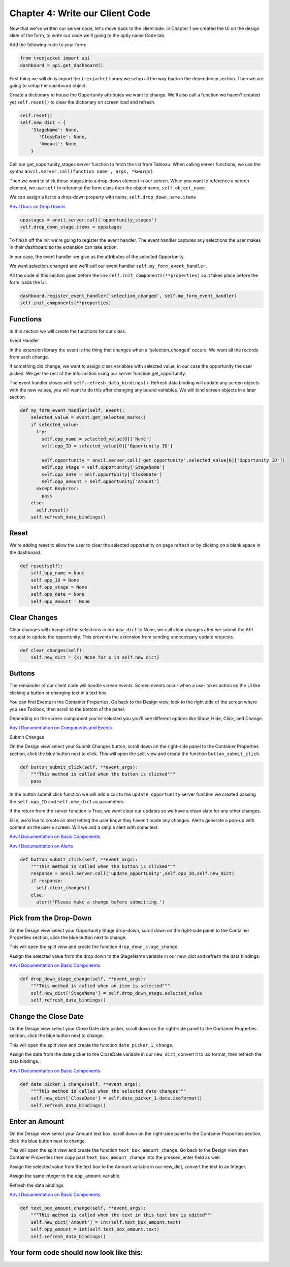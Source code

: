 Chapter 4: Write our Client Code
================================

Now that we've written our server code, let's move back to the client side. In Chapter 1 we created the UI on the design slide of the form, to write our code we'll going to the aptly name Code tab.

.. image:: https://extension-documentation.s3.amazonaws.com/tutorials/salesforce/image028.png

Add the following code to your form:

.. code-block:: python

    from trexjacket import api
    dashboard = api.get_dashboard()


First thing we will do is import the ``trexjacket`` library we setup all the way back in the dependency section. Then we are going to setup the dashboard object.

Create a dictionary to house the Opportunity attributes we want to change. We'll also call a function we haven't created yet ``self.reset()`` to clear the dictionary on screen load and refresh.

.. code-block:: python

    self.reset()
    self.new_dict = {
    	'StageName': None,
           'CloseDate': None,
           'Amount': None
        }


Call our get_opportunity_stages server function to fetch the list from Tableau. When calling server functions, we use the syntax ``anvil.server.call(function name', args, *kwargs)``

Then we want to stick those stages into a drop-down element in our screen. When you want to reference a screen element, we use ``self`` to reference the form class then the object name, ``self.object_name``.

We can assign a list to a drop-down property with items, ``self.drop_down_name.items``

`Anvil Docs on Drop Downs <https://anvil.works/learn/tutorials/database-backed-apps/chapter-3/30-populate-dropdown>`_

.. code-block:: python

    oppstages = anvil.server.call('opportunity_stages')
    self.drop_down_stage.items = oppstages

To finish off the init we're going to register the event handler. The event handler captures any selections the user makes in their dashboard so the extension can take action.

In our case, the event handler we give us the attributes of the selected Opportunity.

We want selection_changed and we'll call our event handler ``self.my_form_event_handler``.

All the code in this section goes before the line ``self.init_components(**properties)`` so it takes place before the form loads the UI.

.. code-block:: python

    dashboard.register_event_handler('selection_changed', self.my_form_event_handler)
    self.init_components(**properties)

Functions
---------

In this section we will create the functions for our class.

Event Handler

In the extension library the event is the thing that changes when a 'selection_changed' occurs. We want all the records from each change.

If something did change, we want to assign class variables with selected value, in our case the opportunity the user picked. We get the rest of the information using our server function get_opportunity.

The event handler closes with ``self.refresh_data_bindings()``. Refresh data binding will update any screen objects with the new values, you will want to do this after changing any bound variables. We will bind screen objects in a later section.

.. code-block:: python

    def my_form_event_handler(self, event):
        selected_value = event.get_selected_marks()
        if selected_value:
          try:
            self.opp_name = selected_value[0]['Name']
            self.opp_ID = selected_value[0]['Opportunity ID']

            self.opportunity = anvil.server.call('get_opportunity',selected_value[0]['Opportunity ID'])
            self.opp_stage = self.opportunity['StageName']
            self.opp_date = self.opportunity['CloseDate']
            self.opp_amount = self.opportunity['Amount']
          except KeyError:
            pass
        else:
          self.reset()
        self.refresh_data_bindings()

Reset
------

We're adding reset to allow the user to clear the selected opportunity on page refresh or by clicking on a blank space in the dashboard.

.. code-block:: python

    def reset(self):
        self.opp_name = None
        self.opp_ID = None
        self.opp_stage = None
        self.opp_date = None
        self.opp_amount = None


Clear Changes
-------------

Clear changes will change all the selections in our ``new_dict`` to None, we call clear changes after we submit the API request to update the opportunity. This prevents the extension from sending unnecessary update requests.

.. code-block:: python

    def clear_changes(self):
        self.new_dict = {x: None for x in self.new_dict}

Buttons
--------

The remainder of our client code will handle screen events. Screen events occur when a user takes action on the UI like clicking a button or changing text in a text box.

You can find Events in the Container Properties. Go back to the Design view, look to the right side of the screen where you see Toolbox, then scroll to the bottom of the panel.

Depending on the screen component you've selected you you'll see different options like Show, Hide, Click, and Change.

`Anvil Documentation on Components and Events <https://anvil.works/docs/client/components>`_

Submit Changes

On the Design view select your Submit Changes button, scroll down on the right-side panel to the Container Properties section, click the blue button next to click.
This will open the split view and create the function ``button_submit_click``.

.. code-block:: python

    def button_submit_click(self, **event_args):
        """This method is called when the button is clicked"""
        pass

.. image:: https://extension-documentation.s3.amazonaws.com/tutorials/salesforce/image038.png

In the button submit click function we will add a call to the ``update_opportunity`` server function we created passing the ``self.opp_ID`` and ``self.new_dict`` as parameters.

If the return from the server function is True, we want clear our updates so we have a clean slate for any other changes.

Else, we'd like to create an alert letting the user know they haven't made any changes. Alerts generate a pop-up with content on the user's screen. Will we add a simple alert with some text.

`Anvil Documentation on Basic Components <https://anvil.works/docs/client/components/basic>`_

`Anvil Documentation on Alerts <https://anvil.works/docs/client/python/alerts-and-notifications>`_

.. code-block:: python

    def button_submit_click(self, **event_args):
        """This method is called when the button is clicked"""
        response = anvil.server.call('update_opportunity',self.opp_ID,self.new_dict)
        if response:
          self.clear_changes()
        else:
          alert('Please make a change before submitting.')


Pick from the Drop-Down
-----------------------

On the Design view select your Opportunity Stage drop-down, scroll down on the right-side panel to the Container Properties section, click the blue button next to change.

This will open the split view and create the function ``drop_down_stage_change``.

Assign the selected value from the drop down to the StageName variable in our new_dict and refresh the data bindings.

`Anvil Documentation on Basic Components <https://anvil.works/docs/client/components/basic>`_

.. code-block:: python

    def drop_down_stage_change(self, **event_args):
        """This method is called when an item is selected"""
        self.new_dict['StageName'] = self.drop_down_stage.selected_value
        self.refresh_data_bindings()

Change the Close Date
---------------------

On the Design view select your Close Date date picker, scroll down on the right-side panel to the Container Properties section, click the blue button next to change.

This will open the split view and create the function ``date_picker_1_change``.

Assign the date from the date picker to the CloseDate variable in our ``new_dict``, convert it to iso format, then refresh the data bindings.

`Anvil Documentation on Basic Components <https://anvil.works/docs/client/components/basic>`_

.. code-block:: python

    def date_picker_1_change(self, **event_args):
        """This method is called when the selected date changes"""
        self.new_dict['CloseDate'] = self.date_picker_1.date.isoformat()
        self.refresh_data_bindings()

Enter an Amount
---------------

On the Design view select your Amount text box, scroll down on the right-side panel to the Container Properties section, click the blue button next to change.

This will open the split view and create the function ``text_box_amount_change``. Go back to the Design view then Container Properties then copy past ``text_box_amount_change`` into the pressed_enter field as well.

Assign the selected value from the text box to the Amount variable in our new_dict, convert the text to an Integer.

Assign the same integer to the ``opp_amount`` variable.

Refresh the data bindings.

`Anvil Documentation on Basic Components <https://anvil.works/docs/client/components/basic>`_

.. code-block:: python

    def text_box_amount_change(self, **event_args):
        """This method is called when the text in this text box is edited"""
        self.new_dict['Amount'] = int(self.text_box_amount.text)
        self.opp_amount = int(self.text_box_amount.text)
        self.refresh_data_bindings()

Your form code should now look like this:
-----------------------------------------

.. code-block:: python
    :linenos:

    from ._anvil_designer import TB_FormTemplate
    from anvil import *
    from anvil import tableau
    import anvil.tables as tables
    import anvil.tables.query as q
    from anvil.tables import app_tables
    import anvil.server

    from trexjacket import api
    dashboard = api.get_dashboard()

    class TB_Form(TB_FormTemplate):
      def __init__(self, **properties):
        self.reset()
        self.new_dict = {
            'StageName': None,
            'CloseDate': None,
            'Amount': None
        }
        oppstages = anvil.server.call('opportunity_stages')
        self.drop_down_stage.items = oppstages
        dashboard.register_event_handler('selection_changed', self.my_form_event_handler)
        self.init_components(**properties)

      def reset(self):
          self.opp_name = None
          self.opp_ID = None
          self.opp_stage = None
          self.opp_date = None
          self.opp_amount = None

      def my_form_event_handler(self, event):
        selected_value = event.get_selected_marks()
        if selected_value:
          try:
            self.opp_name = selected_value[0]['Name']
            self.opp_ID = selected_value[0]['Opportunity ID']
            self.opportunity = anvil.server.call('get_opportunity',selected_value[0]['Opportunity ID'])
            self.opp_stage = self.opportunity['StageName']
            self.opp_date = self.opportunity['CloseDate']
            self.opp_amount = self.opportunity['Amount']
          except KeyError:
            pass
        else:
          self.reset()
        self.refresh_data_bindings()

      def clear_changes(self):
        self.new_dict = {x: None for x in self.new_dict}

      def button_submit_click(self, **event_args):
          response = anvil.server.call('update_opportunity',self.opp_ID,self.new_dict)
          if response:
            self.clear_changes()
            self.refresh_data_bindings()
          else:
            alert('Please make a change before submitting.')

      def drop_down_stage_change(self, **event_args):
          self.new_dict['StageName'] = self.drop_down_stage.selected_value
          self.refresh_data_bindings()

      def date_picker_1_change(self, **event_args):
          self.new_dict['CloseDate'] = self.date_picker_1.date.isoformat()
          self.refresh_data_bindings()

      def text_box_amount_change(self, **event_args):
          self.new_dict['Amount'] = int(self.text_box_amount.text)
          self.opp_amount = int(self.text_box_amount.text)
